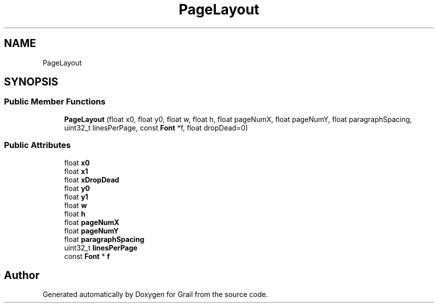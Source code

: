 .TH "PageLayout" 3 "Thu Jul 1 2021" "Version 1.0" "Grail" \" -*- nroff -*-
.ad l
.nh
.SH NAME
PageLayout
.SH SYNOPSIS
.br
.PP
.SS "Public Member Functions"

.in +1c
.ti -1c
.RI "\fBPageLayout\fP (float x0, float y0, float w, float h, float pageNumX, float pageNumY, float paragraphSpacing, uint32_t linesPerPage, const \fBFont\fP *f, float dropDead=0)"
.br
.in -1c
.SS "Public Attributes"

.in +1c
.ti -1c
.RI "float \fBx0\fP"
.br
.ti -1c
.RI "float \fBx1\fP"
.br
.ti -1c
.RI "float \fBxDropDead\fP"
.br
.ti -1c
.RI "float \fBy0\fP"
.br
.ti -1c
.RI "float \fBy1\fP"
.br
.ti -1c
.RI "float \fBw\fP"
.br
.ti -1c
.RI "float \fBh\fP"
.br
.ti -1c
.RI "float \fBpageNumX\fP"
.br
.ti -1c
.RI "float \fBpageNumY\fP"
.br
.ti -1c
.RI "float \fBparagraphSpacing\fP"
.br
.ti -1c
.RI "uint32_t \fBlinesPerPage\fP"
.br
.ti -1c
.RI "const \fBFont\fP * \fBf\fP"
.br
.in -1c

.SH "Author"
.PP 
Generated automatically by Doxygen for Grail from the source code\&.
